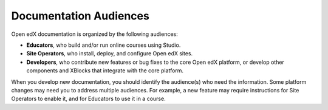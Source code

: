 Documentation Audiences
#######################

Open edX documentation is organized by the following audiences:

* **Educators**, who build and/or run online courses using Studio.

* **Site Operators**, who install, deploy, and configure Open edX sites.

* **Developers**, who contribute new features or bug fixes to the core Open edX platform, or develop other components and XBlocks that integrate with the core platform.

When you develop new documentation, you should identify the audience(s) who need the information. Some platform changes may need you to address multiple audiences. For example, a new feature may require instructions for Site Operators to enable it, and for Educators to use it in a course.
